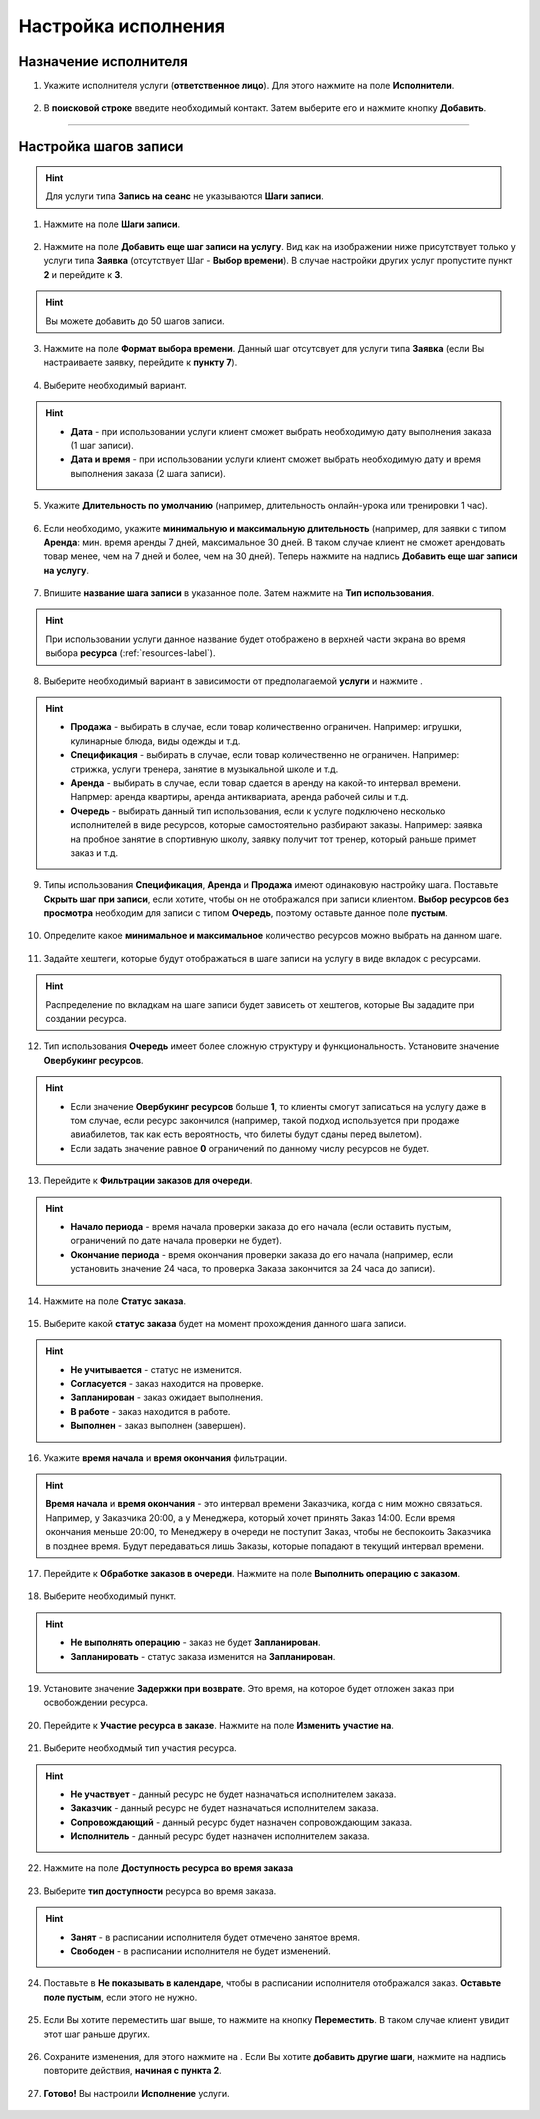 .. _execution-label:

====================
Настройка исполнения
====================

Назначение исполнителя
----------------------

1. Укажите исполнителя услуги (**ответственное лицо**). Для этого нажмите на поле **Исполнители**.

.. figure:: media/step-customization/step1.png
    :scale: 42 %
    :alt: alternate text
    :align: center

2. В **поисковой строке** введите необходимый контакт. Затем выберите его и нажмите кнопку **Добавить**.
    
.. figure:: media/step-customization/step1.2.png
    :scale: 42 %
    :alt: alternate text
    :align: center

----------------------

Настройка шагов записи
----------------------

.. hint:: Для услуги типа **Запись на сеанс** не указываются **Шаги записи**.

1. Нажмите на поле **Шаги записи**.

.. figure:: media/step-customization/step1.3.png
    :scale: 42 %
    :alt: alternate text
    :align: center

2. Нажмите на поле **Добавить еще шаг записи на услугу**. Вид как на изображении ниже присутствует только у услуги типа **Заявка** (отсутствует Шаг - **Выбор времени**). В случае настройки других услуг пропустите пункт **2** и перейдите к **3**.

.. hint:: Вы можете добавить до 50 шагов записи.

.. figure:: media/step-customization/step1.4.png
    :scale: 42 %
    :alt: alternate text
    :align: center

3. Нажмите на поле **Формат выбора времени**. Данный шаг отсутсвует для услуги типа **Заявка** (если Вы настраиваете заявку, перейдите к **пункту 7**).

.. figure:: media/step-customization/step2.png
    :scale: 42 %
    :alt: alternate text
    :align: center

4. Выберите необходимый вариант.

.. hint:: 

    * **Дата** - при использовании услуги клиент сможет выбрать необходимую дату выполнения заказа (1 шаг записи).
    * **Дата и время** - при использовании услуги клиент сможет выбрать необходимую дату и время выполнения заказа (2 шага записи).

.. figure:: media/step-customization/step2.1.png
    :scale: 42 %
    :alt: alternate text
    :align: center

5. Укажите **Длительность по умолчанию** (например, длительность онлайн-урока или тренировки 1 час).

.. figure:: media/step-customization/step3.png
    :scale: 42 %
    :alt: alternate text
    :align: center

6. Если необходимо, укажите **минимальную и максимальную длительность** (например, для заявки с типом **Аренда**: мин. время аренды 7 дней, максимальное 30 дней. В таком случае клиент не сможет арендовать товар менее, чем на 7 дней и более, чем на 30 дней). Теперь нажмите на надпись **Добавить еще шаг записи на услугу**.

.. figure:: media/step-customization/step4.png
    :scale: 42 %
    :alt: alternate text
    :align: center

7. Впишите **название шага записи** в указанное поле. Затем нажмите на **Тип использования**.

.. hint:: При использовании услуги данное название будет отображено в верхней части экрана во время выбора **ресурса** (:ref:`resources-label`).

.. figure:: media/step-customization/step5.png
    :scale: 42 %
    :alt: alternate text
    :align: center

8. Выберите необходимый вариант в зависимости от предполагаемой **услуги** и нажмите |галка|.

    .. |галка| image:: media/galka.png
        :scale: 42 %

.. hint::
    
    * **Продажа** - выбирать в случае, если товар количественно ограничен. Например: игрушки, кулинарные блюда, виды одежды и т.д.
    * **Спецификация** - выбирать в случае, если товар количественно не ограничен. Например: стрижка, услуги тренера, занятие в музыкальной школе и т.д.
    * **Аренда** - выбирать в случае, если товар сдается в аренду на какой-то интервал времени. Напрмер: аренда квартиры, аренда антиквариата, аренда рабочей силы и т.д.
    * **Очередь** - выбирать данный тип использования, если к услуге подключено несколько исполнителей в виде ресурсов, которые самостоятельно разбирают заказы. Например: заявка на пробное занятие в спортивную школу, заявку получит тот тренер, который раньше примет заказ и т.д.

.. figure:: media/step-customization/step6.png
    :scale: 42 %
    :alt: alternate text
    :align: center

9. Типы использования **Спецификация**, **Аренда** и **Продажа** имеют одинаковую настройку шага. Поставьте |галка| **Скрыть шаг при записи**, если хотите, чтобы он не отображался при записи клиентом. **Выбор ресурсов без просмотра** необходим для записи с типом **Очередь**, поэтому оставьте данное поле **пустым**.

.. figure:: media/step-customization/step6.1.png
    :scale: 42 %
    :alt: alternate text
    :align: center

10. Определите какое **минимальное и максимальное** количество ресурсов можно выбрать на данном шаге.

.. figure:: media/step-customization/step6.2.png
    :scale: 42 %
    :alt: alternate text
    :align: center

11. Задайте хештеги, которые будут отображаться в шаге записи на услугу в виде вкладок с ресурсами.

.. hint:: Распределение по вкладкам на шаге записи будет зависеть от хештегов, которые Вы зададите при создании ресурса.

.. figure:: media/step-customization/step6.3.png
    :scale: 42 %
    :alt: alternate text
    :align: center

12. Тип использования **Очередь** имеет более сложную структуру и функциональность. Установите значение **Овербукинг ресурсов**.

.. hint:: 

    * Если значение **Овербукинг ресурсов** больше **1**, то клиенты смогут записаться на услугу даже в том случае, если ресурс закончился (например, такой подход используется при продаже авиабилетов, так как есть вероятность, что билеты будут сданы перед вылетом).
    * Если задать значение равное **0** ограничений по данному числу ресурсов не будет.

.. figure:: media/step-customization/step7.png
    :scale: 42 %
    :alt: alternate text
    :align: center

13. Перейдите к **Фильтрации заказов для очереди**.

.. hint:: 

    * **Начало периода** - время начала проверки заказа до его начала (если оставить пустым, ограничений по дате начала проверки не будет).
    * **Окончание периода** - время окончания проверки заказа до его начала (например, если установить значение 24 часа, то проверка Заказа закончится за 24 часа до записи).

.. figure:: media/step-customization/step8.png
    :scale: 42 %
    :alt: alternate text
    :align: center

14. Нажмите на поле **Статус заказа**.

.. figure:: media/step-customization/step9.png
    :scale: 42 %
    :alt: alternate text
    :align: center

15. Выберите какой **статус заказа** будет на момент прохождения данного шага записи.

.. hint:: 

    * **Не учитывается** - статус не изменится.
    * **Согласуется** - заказ находится на проверке.
    * **Запланирован** - заказ ожидает выполнения.
    * **В работе** - заказ находится в работе.
    * **Выполнен** - заказ выполнен (завершен).

.. figure:: media/step-customization/step10.png
    :scale: 42 %
    :alt: alternate text
    :align: center

16. Укажите **время начала** и **время окончания** фильтрации.

.. hint:: **Время начала** и **время окончания** - это интервал времени Заказчика, когда с ним можно связаться. Например, у Заказчика 20:00, а у Менеджера, который хочет принять Заказ 14:00. Если время окончания меньше 20:00, то Менеджеру в очереди не поступит Заказ, чтобы не беспокоить Заказчика в позднее время. Будут передаваться лишь Заказы, которые попадают в текущий интервал времени. 

.. figure:: media/step-customization/step10.1.png
    :scale: 42 %
    :alt: alternate text
    :align: center

17. Перейдите к **Обработке заказов в очереди**. Нажмите на поле **Выполнить операцию с заказом**.

.. figure:: media/step-customization/step11.png
    :scale: 42 %
    :alt: alternate text
    :align: center

18. Выберите необходимый пункт.

.. hint:: 

    * **Не выполнять операцию** - заказ не будет **Запланирован**.
    * **Запланировать** - статус заказа изменится на **Запланирован**.

.. figure:: media/step-customization/step12.png
    :scale: 42 %
    :alt: alternate text
    :align: center

19. Установите значение **Задержки при возврате**. Это время, на которое будет отложен заказ при освобождении ресурса.

.. figure:: media/step-customization/step13.png
    :scale: 42 %
    :alt: alternate text
    :align: center

20. Перейдите к **Участие ресурса в заказе**. Нажмите на поле **Изменить участие на**.

.. figure:: media/step-customization/step14.png
    :scale: 42 %
    :alt: alternate text
    :align: center

21. Выберите необходмый тип участия ресурса.

.. hint::

    * **Не участвует** - данный ресурс не будет назначаться исполнителем заказа.
    * **Заказчик** - данный ресурс не будет назначаться исполнителем заказа.
    * **Сопровождающий** - данный ресурс будет назначен сопровождающим заказа.
    * **Исполнитель** - данный ресурс будет назначен исполнителем заказа.

.. figure:: media/step-customization/step15.png
    :scale: 42 %
    :alt: alternate text
    :align: center

22. Нажмите на поле **Доступность ресурса во время заказа**

.. figure:: media/step-customization/step16.png
    :scale: 42 %
    :alt: alternate text
    :align: center

23. Выберите **тип доступности** ресурса во время заказа.
    
.. hint::

    * **Занят** - в расписании исполнителя будет отмечено занятое время.
    * **Свободен** - в расписании исполнителя не будет изменений.

.. figure:: media/step-customization/step17.png
    :scale: 42 %
    :alt: alternate text
    :align: center

24.  Поставьте |галка| в **Не показывать в календаре**, чтобы в расписании исполнителя отображался заказ. **Оставьте поле пустым**, если этого не нужно.

    .. |галка| image:: media/galka.png
        :scale: 42 %

.. figure:: media/step-customization/step18.png
    :scale: 42 %
    :alt: alternate text
    :align: center

25. Если Вы хотите переместить шаг выше, то нажмите на кнопку **Переместить**. В таком случае клиент увидит этот шаг раньше других.

.. figure:: media/step-customization/step19.png
    :scale: 42 %
    :alt: alternate text
    :align: center

26. Сохраните изменения, для этого нажмите на |галка|. Если Вы хотите **добавить другие шаги**, нажмите на надпись повторите действия, **начиная с пункта 2**.

.. figure:: media/step-customization/step20.png
    :scale: 42 %
    :alt: alternate text
    :align: center

27. **Готово!** Вы настроили **Исполнение** услуги.

.. figure:: media/step-customization/step21.png
    :scale: 42 %
    :alt: alternate text
    :align: center